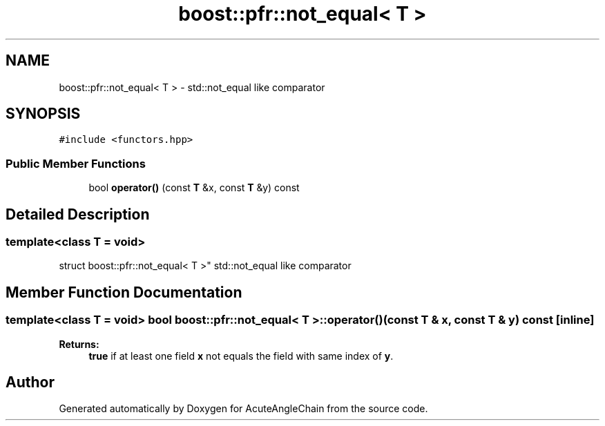 .TH "boost::pfr::not_equal< T >" 3 "Sun Jun 3 2018" "AcuteAngleChain" \" -*- nroff -*-
.ad l
.nh
.SH NAME
boost::pfr::not_equal< T > \- std::not_equal like comparator  

.SH SYNOPSIS
.br
.PP
.PP
\fC#include <functors\&.hpp>\fP
.SS "Public Member Functions"

.in +1c
.ti -1c
.RI "bool \fBoperator()\fP (const \fBT\fP &x, const \fBT\fP &y) const"
.br
.in -1c
.SH "Detailed Description"
.PP 

.SS "template<class T = void>
.br
struct boost::pfr::not_equal< T >"
std::not_equal like comparator 
.SH "Member Function Documentation"
.PP 
.SS "template<class T  = void> bool \fBboost::pfr::not_equal\fP< \fBT\fP >::operator() (const \fBT\fP & x, const \fBT\fP & y) const\fC [inline]\fP"

.PP
\fBReturns:\fP
.RS 4
\fBtrue\fP if at least one field \fBx\fP not equals the field with same index of \fBy\fP\&.
.RE
.PP


.SH "Author"
.PP 
Generated automatically by Doxygen for AcuteAngleChain from the source code\&.
